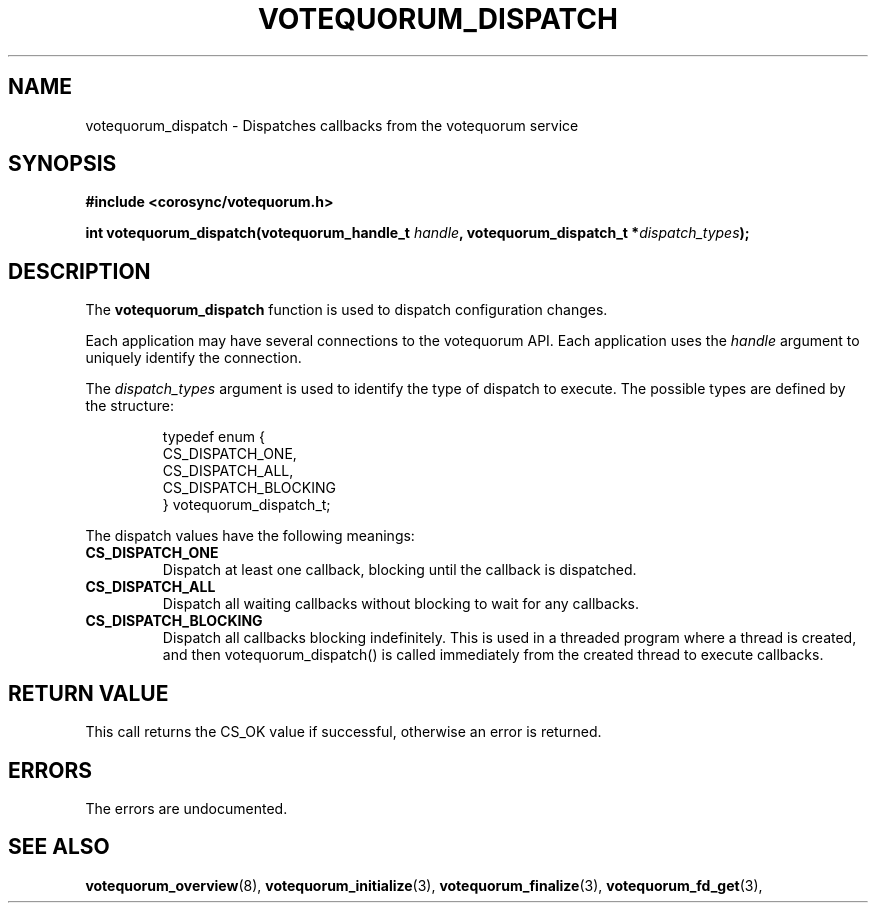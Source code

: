.\"/*
.\" * Copyright (c) 2009 Red Hat, Inc.
.\" *
.\" * All rights reserved.
.\" *
.\" * Author: Christine Caulfield <ccaulfie@redhat.com>
.\" *
.\" * This software licensed under BSD license, the text of which follows:
.\" *
.\" * Redistribution and use in source and binary forms, with or without
.\" * modification, are permitted provided that the following conditions are met:
.\" *
.\" * - Redistributions of source code must retain the above copyright notice,
.\" *   this list of conditions and the following disclaimer.
.\" * - Redistributions in binary form must reproduce the above copyright notice,
.\" *   this list of conditions and the following disclaimer in the documentation
.\" *   and/or other materials provided with the distribution.
.\" * - Neither the name of the MontaVista Software, Inc. nor the names of its
.\" *   contributors may be used to endorse or promote products derived from this
.\" *   software without specific prior written permission.
.\" *
.\" * THIS SOFTWARE IS PROVIDED BY THE COPYRIGHT HOLDERS AND CONTRIBUTORS "AS IS"
.\" * AND ANY EXPRESS OR IMPLIED WARRANTIES, INCLUDING, BUT NOT LIMITED TO, THE
.\" * IMPLIED WARRANTIES OF MERCHANTABILITY AND FITNESS FOR A PARTICULAR PURPOSE
.\" * ARE DISCLAIMED. IN NO EVENT SHALL THE COPYRIGHT OWNER OR CONTRIBUTORS BE
.\" * LIABLE FOR ANY DIRECT, INDIRECT, INCIDENTAL, SPECIAL, EXEMPLARY, OR
.\" * CONSEQUENTIAL DAMAGES (INCLUDING, BUT NOT LIMITED TO, PROCUREMENT OF
.\" * SUBSTITUTE GOODS OR SERVICES; LOSS OF USE, DATA, OR PROFITS; OR BUSINESS
.\" * INTERRUPTION) HOWEVER CAUSED AND ON ANY THEORY OF LIABILITY, WHETHER IN
.\" * CONTRACT, STRICT LIABILITY, OR TORT (INCLUDING NEGLIGENCE OR OTHERWISE)
.\" * ARISING IN ANY WAY OUT OF THE USE OF THIS SOFTWARE, EVEN IF ADVISED OF
.\" * THE POSSIBILITY OF SUCH DAMAGE.
.\" */
.TH VOTEQUORUM_DISPATCH 3 2009-01-26 "corosync Man Page" "Corosync Cluster Engine Programmer's Manual"
.SH NAME
votequorum_dispatch \- Dispatches callbacks from the votequorum service
.SH SYNOPSIS
.B #include <corosync/votequorum.h>
.sp
.BI "int votequorum_dispatch(votequorum_handle_t " handle ", votequorum_dispatch_t *" dispatch_types ");"
.SH DESCRIPTION
The
.B votequorum_dispatch
function is used to dispatch configuration changes.
.PP
Each application may have several connections to the votequorum API.  Each  application
uses the
.I handle
argument to uniquely identify the connection.
.PP
The
.I dispatch_types
argument is used to identify the type of dispatch to execute.  The possible types are
defined by the structure:

.IP
.RS
.ne 18
.nf
.ta 4n 30n 33n
typedef enum {
        CS_DISPATCH_ONE,
        CS_DISPATCH_ALL,
        CS_DISPATCH_BLOCKING
} votequorum_dispatch_t;
.ta
.fi
.RE
.IP
.PP
.PP
The dispatch values have the following meanings:
.TP
.B CS_DISPATCH_ONE
Dispatch at least one callback, blocking until the callback is dispatched.
.TP
.B CS_DISPATCH_ALL
Dispatch all waiting callbacks without blocking to wait for any callbacks.
.TP
.B CS_DISPATCH_BLOCKING
Dispatch all callbacks blocking indefinitely.  This is used in a threaded
program where a thread is created, and then votequorum_dispatch() is called immediately
from the created thread to execute callbacks.

.SH RETURN VALUE
This call returns the CS_OK value if successful, otherwise an error is returned.
.PP
.SH ERRORS
The errors are undocumented.
.SH "SEE ALSO"
.BR votequorum_overview (8),
.BR votequorum_initialize (3),
.BR votequorum_finalize (3),
.BR votequorum_fd_get (3),

.PP
